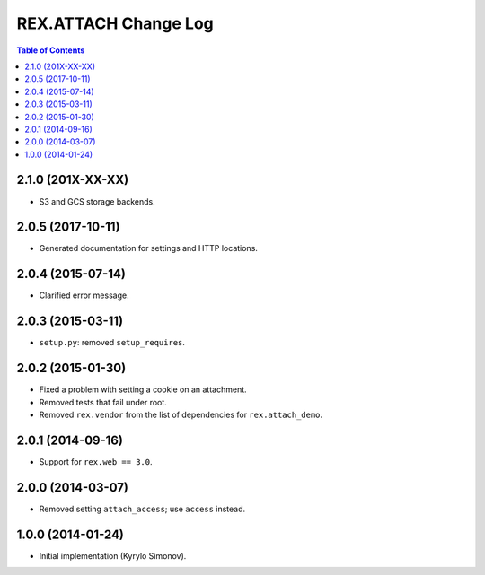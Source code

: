 *************************
  REX.ATTACH Change Log
*************************

.. contents:: Table of Contents


2.1.0 (201X-XX-XX)
==================

* S3 and GCS storage backends.


2.0.5 (2017-10-11)
==================

* Generated documentation for settings and HTTP locations.


2.0.4 (2015-07-14)
==================

* Clarified error message.


2.0.3 (2015-03-11)
==================

* ``setup.py``: removed ``setup_requires``.


2.0.2 (2015-01-30)
==================

* Fixed a problem with setting a cookie on an attachment.
* Removed tests that fail under root.
* Removed ``rex.vendor`` from the list of dependencies for ``rex.attach_demo``.


2.0.1 (2014-09-16)
==================

* Support for ``rex.web == 3.0``.


2.0.0 (2014-03-07)
==================

* Removed setting ``attach_access``; use ``access`` instead.


1.0.0 (2014-01-24)
==================

* Initial implementation (Kyrylo Simonov).


